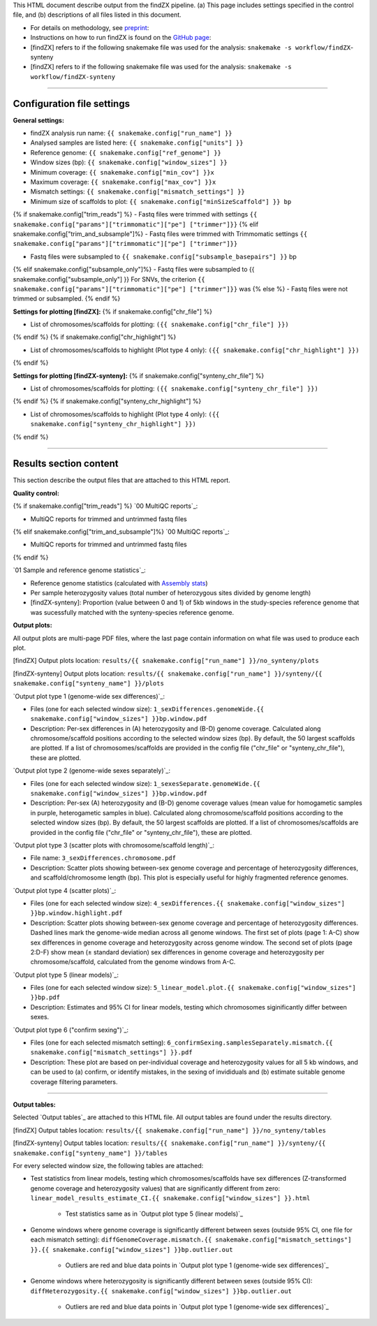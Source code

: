 
This HTML document describe output from the findZX pipeline. (a) This page includes settings specified in the control file, and (b) descriptions of all files listed in this document. 

- For details on methodology, see `preprint`_: 


- Instructions on how to run findZX is found on the `GitHub page`_:

- [findZX] refers to if the following snakemake file was used for the analysis: ``snakemake -s workflow/findZX``-synteny

- [findZX] refers to if the following snakemake file was used for the analysis: ``snakemake -s workflow/findZX-synteny``


----

Configuration file settings
*******************************************************

**General settings:**

- findZX analysis run name: ``{{ snakemake.config["run_name"] }}``

- Analysed samples are listed here: ``{{ snakemake.config["units"] }}``

- Reference genome: ``{{ snakemake.config["ref_genome"] }}``

- Window sizes (bp): ``{{ snakemake.config["window_sizes"] }}``

- Minimum coverage: ``{{ snakemake.config["min_cov"] }}x``

- Maximum coverage: ``{{ snakemake.config["max_cov"] }}x``

- Mismatch settings: ``{{ snakemake.config["mismatch_settings"] }}``

- Minimum size of scaffolds to plot: ``{{ snakemake.config["minSizeScaffold"] }} bp``


{% if snakemake.config["trim_reads"] %}
- Fastq files were trimmed with settings ``{{ snakemake.config["params"]["trimmomatic"]["pe"] ["trimmer"]}}``
{% elif snakemake.config["trim_and_subsample"]%}
- Fastq files were trimmed with Trimmomatic settings ``{{ snakemake.config["params"]["trimmomatic"]["pe"] ["trimmer"]}}``


- Fastq files were subsampled to ``{{ snakemake.config["subsample_basepairs"] }}`` bp
{% elif snakemake.config["subsample_only"]%}
- Fastq files were subsampled to {{ snakemake.config["subsample_only"] }}
For SNVs, the criterion ``{{ snakemake.config["params"]["trimmomatic"]["pe"] ["trimmer"]}}`` was 
{% else %}
- Fastq files were not trimmed or subsampled.
{% endif %}


**Settings for plotting [findZX]:**
{% if snakemake.config["chr_file"] %}


- List of chromosomes/scaffolds for plotting: ``({{ snakemake.config["chr_file"] }})`` 
{% endif %}
{% if snakemake.config["chr_highlight"] %}


- List of chromosomes/scaffolds to highlight (Plot type 4 only): ``({{ snakemake.config["chr_highlight"] }})`` 
{% endif %}


**Settings for plotting [findZX-synteny]:**
{% if snakemake.config["synteny_chr_file"] %}


- List of chromosomes/scaffolds for plotting: ``({{ snakemake.config["synteny_chr_file"] }})`` 
{% endif %}
{% if snakemake.config["synteny_chr_highlight"] %}

- List of chromosomes/scaffolds to highlight (Plot type 4 only): ``({{ snakemake.config["synteny_chr_highlight"] }})`` 
{% endif %}

----


Results section content
*******************************************************

This section describe the output files that are attached to this HTML report. 


**Quality control:**

{% if snakemake.config["trim_reads"] %}
`00 MultiQC reports`_: 

- MultiQC reports for trimmed and untrimmed fastq files 
{% elif snakemake.config["trim_and_subsample"]%}
`00 MultiQC reports`_: 

- MultiQC reports for trimmed and untrimmed fastq files 
{% endif %}

`01 Sample and reference genome statistics`_: 

- Reference genome statistics (calculated with `Assembly stats`_)

- Per sample heterozygosity values (total number of heterozygous sites divided by genome length)

- [findZX-synteny]: Proportion (value between 0 and 1) of 5kb windows in the study-species reference genome that was sucessfully matched with the synteny-species reference genome. 

**Output plots:**

All output plots are multi-page PDF files, where the last page contain information on what file was used to produce each plot. 

[findZX] Output plots location: ``results/{{ snakemake.config["run_name"] }}/no_synteny/plots`` 

[findZX-synteny] Output plots location:  ``results/{{ snakemake.config["run_name"] }}/synteny/{{ snakemake.config["synteny_name"] }}/plots`` 


`Output plot type 1 (genome-wide sex differences)`_: 

* Files (one for each selected window size): ``1_sexDifferences.genomeWide.{{ snakemake.config["window_sizes"] }}bp.window.pdf``

* Description: Per-sex differences in (A) heterozygosity and (B-D) genome coverage. Calculated along chromosome/scaffold positions according to the selected window sizes (bp). By default, the 50 largest scaffolds are plotted. If a list of chromosomes/scaffolds are provided in the config file ("chr_file" or "synteny_chr_file"), these are plotted.


`Output plot type 2 (genome-wide sexes separately)`_:

* Files (one for each selected window size): ``1_sexesSeparate.genomeWide.{{ snakemake.config["window_sizes"] }}bp.window.pdf``

* Description: Per-sex (A) heterozygosity and (B-D) genome coverage values (mean value for homogametic samples in purple, heterogametic samples in blue). Calculated along chromosome/scaffold positions according to the selected window sizes (bp). By default, the 50 largest scaffolds are plotted. If a list of chromosomes/scaffolds are provided in the config file ("chr_file" or "synteny_chr_file"), these are plotted. 


`Output plot type 3 (scatter plots with chromosome/scaffold length)`_:

* File name: ``3_sexDifferences.chromosome.pdf``

* Description: Scatter plots showing between-sex genome coverage and percentage of heterozygosity differences, and scaffold/chromosome length (bp). This plot is especially useful for highly fragmented reference genomes. 


`Output plot type 4 (scatter plots)`_:

* Files (one for each selected window size): ``4_sexDifferences.{{ snakemake.config["window_sizes"] }}bp.window.highlight.pdf``

* Description: Scatter plots showing between-sex genome coverage and percentage of heterozygosity differences. Dashed lines mark the genome-wide median across all genome windows. The first set of plots (page 1: A-C) show sex differences in genome coverage and heterozygosity across genome window. The second set of plots (page 2:D-F) show mean (± standard deviation) sex differences in genome coverage and heterozygosity per chromosome/scaffold, calculated from the genome windows from A-C.


`Output plot type 5 (linear models)`_:

* Files (one for each selected window size): ``5_linear_model.plot.{{ snakemake.config["window_sizes"] }}bp.pdf``

* Description: Estimates and 95% CI for linear models, testing which chromosomes siginificantly differ between sexes.


`Output plot type 6 ("confirm sexing")`_:

* Files (one for each selected mismatch setting): ``6_confirmSexing.samplesSeparately.mismatch.{{ snakemake.config["mismatch_settings"] }}.pdf`` 

* Description: These plot are based on per-individual coverage and heterozygosity values for all 5 kb windows, and can be used to (a) confirm, or identify mistakes, in the sexing of invididuals and (b) estimate suitable genome coverage filtering parameters.

----

**Output tables:**

Selected `Output tables`_ are attached to this HTML file. All output tables are found under the results directory. 

[findZX] Output tables location:  ``results/{{ snakemake.config["run_name"] }}/no_synteny/tables``

[findZX-synteny] Output tables location: ``results/{{ snakemake.config["run_name"] }}/synteny/{{ snakemake.config["synteny_name"] }}/tables``

For every selected window size, the following tables are attached:

- Test statistics from linear models, testing which chromosomes/scaffolds have sex differences (Z-transformed genome coverage and heterozygosity values) that are significantly different from zero: ``linear_model_results_estimate_CI.{{ snakemake.config["window_sizes"] }}.html``

	* Test statistics same as in `Output plot type 5 (linear models)`_

- Genome windows where genome coverage is significantly different between sexes (outside 95% CI, one file for each mismatch setting): ``diffGenomeCoverage.mismatch.{{ snakemake.config["mismatch_settings"] }}.{{ snakemake.config["window_sizes"] }}bp.outlier.out``

	* Outliers are red and blue data points in `Output plot type 1 (genome-wide sex differences)`_

- Genome windows where heterozygosity is significantly different between sexes (outside 95% CI): ``diffHeterozygosity.{{ snakemake.config["window_sizes"] }}bp.outlier.out``
 
	* Outliers are red and blue data points in `Output plot type 1 (genome-wide sex differences)`_


.. _preprint: https://www.biorxiv.org/content/10.1101/2021.10.18.464774v1
.. _GitHub page: https://github.com/hsigeman/findZX
.. _BWA mem: http://bio-bwa.sourceforge.net/
.. _Picard: https://broadinstitute.github.io/picard
.. _MultiQC: http://multiqc.info/
.. _Samtools: http://samtools.sourceforge.net/
.. _FastQC: https://www.bioinformatics.babraham.ac.uk/projects/fastqc/
.. _Assembly stats: https://github.com/sanger-pathogens/assembly-stats